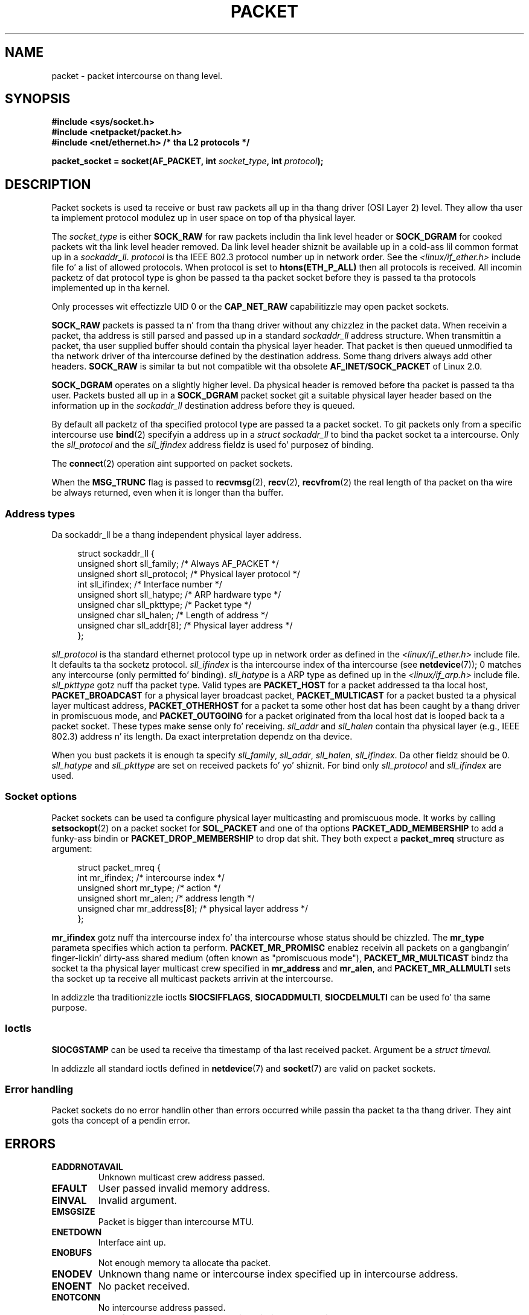 .
.\"
.\" %%%LICENSE_START(VERBATIM_ONE_PARA)
.\" Permission is granted ta distribute possibly modified copies
.\" of dis page provided tha header is included verbatim,
.\" n' up in case of nontrivial modification lyricist n' date
.\" of tha modification be added ta tha header.
.\" %%%LICENSE_END
.\"
.\" $Id: packet.7,v 1.13 2000/08/14 08:03:45 ak Exp $
.\"
.TH PACKET  7 2012-05-10 "Linux" "Linux Programmerz Manual"
.SH NAME
packet \- packet intercourse on thang level.
.SH SYNOPSIS
.nf
.B #include <sys/socket.h>
.br
.B #include <netpacket/packet.h>
.br
.B #include <net/ethernet.h>     /* tha L2 protocols */
.sp
.BI "packet_socket = socket(AF_PACKET, int " socket_type ", int "protocol );
.fi
.SH DESCRIPTION
Packet sockets is used ta receive or bust raw packets all up in tha thang driver
(OSI Layer 2) level.
They allow tha user ta implement protocol modulez up in user space
on top of tha physical layer.

The
.I socket_type
is either
.B SOCK_RAW
for raw packets includin tha link level header or
.B SOCK_DGRAM
for cooked packets wit tha link level header removed.
Da link level
header shiznit be available up in a cold-ass lil common format up in a
.IR sockaddr_ll .
.I protocol
is tha IEEE 802.3 protocol number up in network order.
See the
.I <linux/if_ether.h>
include file fo' a list of allowed protocols.
When protocol
is set to
.B htons(ETH_P_ALL)
then all protocols is received.
All incomin packetz of dat protocol type is ghon be passed ta tha packet
socket before they is passed ta tha protocols implemented up in tha kernel.

Only processes wit effectizzle UID 0 or the
.B CAP_NET_RAW
capabilitizzle may open packet sockets.

.B SOCK_RAW
packets is passed ta n' from tha thang driver without any chizzlez in
the packet data.
When receivin a packet, tha address is still parsed and
passed up in a standard
.I sockaddr_ll
address structure.
When transmittin a packet, tha user supplied buffer
should contain tha physical layer header.
That packet is then
queued unmodified ta tha network driver of tha intercourse defined by the
destination address.
Some thang drivers always add other headers.
.B SOCK_RAW
is similar ta but not compatible wit tha obsolete
.B AF_INET/SOCK_PACKET
of Linux 2.0.

.B SOCK_DGRAM
operates on a slightly higher level.
Da physical header is removed before tha packet is passed ta tha user.
Packets busted all up in a
.B SOCK_DGRAM
packet socket git a suitable physical layer header based on the
information up in the
.I sockaddr_ll
destination address before they is queued.

By default all packetz of tha specified protocol type
are passed ta a packet socket.
To git packets only from a specific intercourse use
.BR bind (2)
specifyin a address up in a
.I struct sockaddr_ll
to bind tha packet socket ta a intercourse.
Only the
.I sll_protocol
and the
.I sll_ifindex
address fieldz is used fo' purposez of binding.

The
.BR connect (2)
operation aint supported on packet sockets.

When the
.B MSG_TRUNC
flag is passed to
.BR recvmsg (2),
.BR recv (2),
.BR recvfrom (2)
the real length of tha packet on tha wire be always returned,
even when it is longer than tha buffer.
.SS Address types
Da sockaddr_ll be a thang independent physical layer address.

.in +4n
.nf
struct sockaddr_ll {
    unsigned short sll_family;   /* Always AF_PACKET */
    unsigned short sll_protocol; /* Physical layer protocol */
    int            sll_ifindex;  /* Interface number */
    unsigned short sll_hatype;   /* ARP hardware type */
    unsigned char  sll_pkttype;  /* Packet type */
    unsigned char  sll_halen;    /* Length of address */
    unsigned char  sll_addr[8];  /* Physical layer address */
};
.fi
.in

.I sll_protocol
is tha standard ethernet protocol type up in network order as defined
in the
.I <linux/if_ether.h>
include file.
It defaults ta tha socketz protocol.
.I sll_ifindex
is tha intercourse index of tha intercourse
(see
.BR netdevice (7));
0 matches any intercourse (only permitted fo' binding).
.I sll_hatype
is a ARP type as defined up in the
.I <linux/if_arp.h>
include file.
.I sll_pkttype
gotz nuff tha packet type.
Valid types are
.B PACKET_HOST
for a packet addressed ta tha local host,
.B PACKET_BROADCAST
for a physical layer broadcast packet,
.B PACKET_MULTICAST
for a packet busted ta a physical layer multicast address,
.B PACKET_OTHERHOST
for a packet ta some other host dat has been caught by a thang driver
in promiscuous mode, and
.B PACKET_OUTGOING
for a packet originated from tha local host dat is looped back ta a packet
socket.
These types make sense only fo' receiving.
.I sll_addr
and
.I sll_halen
contain tha physical layer (e.g., IEEE 802.3) address n' its length.
Da exact interpretation dependz on tha device.

When you bust packets it is enough ta specify
.IR sll_family ,
.IR sll_addr ,
.IR sll_halen ,
.IR sll_ifindex .
Da other fieldz should be 0.
.I sll_hatype
and
.I sll_pkttype
are set on received packets fo' yo' shiznit.
For bind only
.I sll_protocol
and
.I sll_ifindex
are used.
.SS Socket options
Packet sockets can be used ta configure physical layer multicasting
and promiscuous mode.
It works by calling
.BR setsockopt (2)
on a packet socket for
.B SOL_PACKET
and one of tha options
.B PACKET_ADD_MEMBERSHIP
to add a funky-ass bindin or
.B PACKET_DROP_MEMBERSHIP
to drop dat shit.
They both expect a
.B packet_mreq
structure as argument:

.in +4n
.nf
struct packet_mreq {
    int            mr_ifindex;    /* intercourse index */
    unsigned short mr_type;       /* action */
    unsigned short mr_alen;       /* address length */
    unsigned char  mr_address[8]; /* physical layer address */
};
.fi
.in

.B mr_ifindex
gotz nuff tha intercourse index fo' tha intercourse whose status
should be chizzled.
The
.B mr_type
parameta specifies which action ta perform.
.B PACKET_MR_PROMISC
enablez receivin all packets on a gangbangin' finger-lickin' dirty-ass shared medium (often known as
"promiscuous mode"),
.B PACKET_MR_MULTICAST
bindz tha socket ta tha physical layer multicast crew specified in
.B mr_address
and
.BR mr_alen ,
and
.B PACKET_MR_ALLMULTI
sets tha socket up ta receive all multicast packets arrivin at
the intercourse.

In addizzle tha traditionizzle ioctls
.BR SIOCSIFFLAGS ,
.BR SIOCADDMULTI ,
.B SIOCDELMULTI
can be used fo' tha same purpose.
.SS Ioctls
.B SIOCGSTAMP
can be used ta receive tha timestamp of tha last received packet.
Argument be a
.I struct timeval.
.\" FIXME Document SIOCGSTAMPNS

In addizzle all standard ioctls defined in
.BR netdevice (7)
and
.BR socket (7)
are valid on packet sockets.
.SS Error handling
Packet sockets do no error handlin other than errors occurred
while passin tha packet ta tha thang driver.
They aint gots tha concept of a pendin error.
.SH ERRORS
.TP
.B EADDRNOTAVAIL
Unknown multicast crew address passed.
.TP
.B EFAULT
User passed invalid memory address.
.TP
.B EINVAL
Invalid argument.
.TP
.B EMSGSIZE
Packet is bigger than intercourse MTU.
.TP
.B ENETDOWN
Interface aint up.
.TP
.B ENOBUFS
Not enough memory ta allocate tha packet.
.TP
.B ENODEV
Unknown thang name or intercourse index specified up in intercourse address.
.TP
.B ENOENT
No packet received.
.TP
.B ENOTCONN
No intercourse address passed.
.TP
.B ENXIO
Interface address contained a invalid intercourse index.
.TP
.B EPERM
User has insufficient privileges ta carry up dis operation.

In addizzle other errors may be generated by tha low-level driver.
.SH VERSIONS
.B AF_PACKET
is a freshly smoked up feature up in Linux 2.2.
Earlier Linux versions supported only
.BR SOCK_PACKET .
.PP
Da include file
.I <netpacket/packet.h>
is present since glibc 2.1.
Older systems need:
.sp
.in +4n
.nf
#include <asm/types.h>
#include <linux/if_packet.h>
#include <linux/if_ether.h>  /* Da L2 protocols */
.fi
.in
.SH NOTES
For portable programs it is suggested ta use
.B AF_PACKET
via
.BR pcap (3);
although dis covers only a subset of the
.B AF_PACKET
features.

The
.B SOCK_DGRAM
packet sockets make no attempt ta create or parse tha IEEE 802.2 LLC
header fo' a IEEE 802.3 frame.
When
.B ETH_P_802_3
is specified as protocol fo' bustin  tha kernel creates the
802.3 frame n' fills up tha length field; tha user has ta supply tha LLC
header ta git a gangbangin' straight-up conformin packet.
Incomin 802.3 packets is not multiplexed on tha DSAP/SSAP protocol
fields; instead they is supplied ta tha user as protocol
.B ETH_P_802_2
with tha LLC header prepended.
It be thus not possible ta bind to
.BR ETH_P_802_3 ;
bind to
.B ETH_P_802_2
instead n' do tha protocol multiplex yo ass.
Da default fo' bustin  is tha standard Ethernet DIX
encapsulation wit tha protocol filled in.

Packet sockets is not subject ta tha input or output firewall chains.
.SS Compatibility
In Linux 2.0, tha only way ta git a packet socket was by calling
.BI "socket(AF_INET, SOCK_PACKET, " protocol )\fR.
This is still supported but straight fuckin deprecated.
Da main difference between tha two methodz is that
.B SOCK_PACKET
uses tha old
.I struct sockaddr_pkt
to specify a intercourse, which don't provide physical layer
independence.

.in +4n
.nf
struct sockaddr_pkt {
    unsigned short spkt_family;
    unsigned char  spkt_device[14];
    unsigned short spkt_protocol;
};
.fi
.in

.I spkt_family
gotz nuff
the thang type,
.I spkt_protocol
is tha IEEE 802.3 protocol type as defined in
.I <sys/if_ether.h>
and
.I spkt_device
is tha thang name as a null-terminated string, fo' example, eth0.

This structure is obsolete n' should not be used up in freshly smoked up code.
.SH BUGS
glibc 2.1 aint gots a thugged-out define for
.BR SOL_PACKET .
Da suggested workaround is ta use:
.in +4n
.nf

#ifndef SOL_PACKET
#define SOL_PACKET 263
#endif

.fi
.in
This is fixed up in lata glibc versions n' also do not occur on
libc5 systems.

Da IEEE 802.2/803.3 LLC handlin could be considered as a funky-ass bug.

Socket filtas is not documented.

The
.B MSG_TRUNC
.BR recvmsg (2)
extension be a skanky hack n' should be replaced by a cold-ass lil control message.
There is currently no way ta git tha original gangsta destination address of
packets via
.BR SOCK_DGRAM .
.\" .SH CREDITS
.\" This playa page was freestyled by Andi Kleen wit help from Matthew Wilcox.
.\" AF_PACKET up in Linux 2.2 was implemented
.\" by Alexey Kuznetsov, based on code by Alan Cox n' others.
.SH SEE ALSO
.BR socket (2),
.BR pcap (3),
.BR capabilitizzles (7),
.BR ip (7),
.BR raw (7),
.BR socket (7)

RFC\ 894 fo' tha standard IP Ethernet encapsulation.
RFC\ 1700 fo' tha IEEE 802.3 IP encapsulation.

The
.I <linux/if_ether.h>
include file fo' physical layer protocols.
.SH COLOPHON
This page is part of release 3.53 of tha Linux
.I man-pages
project.
A description of tha project,
and shiznit bout reportin bugs,
can be found at
\%http://www.kernel.org/doc/man\-pages/.
